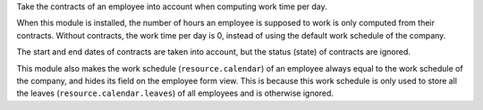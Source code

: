 Take the contracts of an employee into account when computing work time per
day.

When this module is installed, the number of hours an employee is supposed to
work is only computed from their contracts. Without contracts, the work time
per day is 0, instead of using the default work schedule of the company.

The start and end dates of contracts are taken into account, but the status
(state) of contracts are ignored.

This module also makes the work schedule (``resource.calendar``) of an
employee always equal to the work schedule of the company, and hides its field
on the employee form view. This is because this work schedule is only used to
store all the leaves (``resource.calendar.leaves``) of all employees and is
otherwise ignored.
